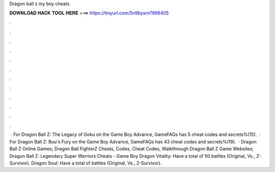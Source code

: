 Dragon ball z my boy cheats

𝐃𝐎𝐖𝐍𝐋𝐎𝐀𝐃 𝐇𝐀𝐂𝐊 𝐓𝐎𝐎𝐋 𝐇𝐄𝐑𝐄 ===> https://tinyurl.com/5n9bysrn?896405

.

.

.

.

.

.

.

.

.

.

.

.

 · For Dragon Ball Z: The Legacy of Goku on the Game Boy Advance, GameFAQs has 5 cheat codes and secrets%(15).  · For Dragon Ball Z: Buu's Fury on the Game Boy Advance, GameFAQs has 43 cheat codes and secrets%(19).  · Dragon Ball Z Online Games; Dragon Ball FighterZ Cheats, Codes, Cheat Codes, Walkthrough Dragon Ball Z Game Websites; Dragon Ball Z: Legendary Super Warriors Cheats - Game Boy Dragon Vitality: Have a total of 50 battles (Original, Vs., Z-Survivor). Dragon Soul: Have a total of battles (Original, Vs., Z-Survivor).
